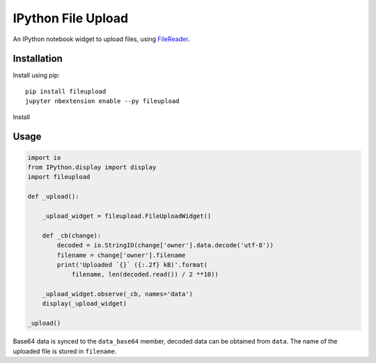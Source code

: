 IPython File Upload
===================

.. image:: https://img.shields.io/pypi/v/fileupload.svg
    :target: https://pypi.python.org/pypi/fileupload/
    :alt: Latest Version

.. image:: https://img.shields.io/pypi/dm/fileupload.svg
    :target: https://pypi.python.org/pypi/fileupload/
    :alt: Downloads

An IPython notebook widget to upload files, using FileReader_.

Installation
------------

Install using pip::

    pip install fileupload
    jupyter nbextension enable --py fileupload

Install

Usage
-----

.. code-block:: python

    import io
    from IPython.display import display
    import fileupload

    def _upload():

        _upload_widget = fileupload.FileUploadWidget()

        def _cb(change):
            decoded = io.StringIO(change['owner'].data.decode('utf-8'))
            filename = change['owner'].filename
            print('Uploaded `{}` ({:.2f} kB)'.format(
                filename, len(decoded.read()) / 2 **10))

        _upload_widget.observe(_cb, names='data')
        display(_upload_widget)

    _upload()


Base64 data is synced to the ``data_base64``  member, decoded data can be
obtained from ``data``.
The name of the uploaded file is stored in ``filename``.

.. _FileReader: https://developer.mozilla.org/en-US/docs/Web/API/FileReader
